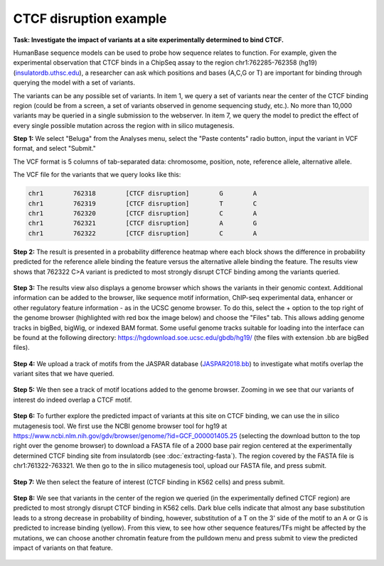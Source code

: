 =======================
CTCF disruption example
=======================

**Task: Investigate the impact of variants at a site experimentally determined to bind CTCF.**

HumanBase sequence models can be used to probe how sequence relates to function. For example, given the experimental observation that CTCF binds in a ChipSeq assay to the region chr1:762285-762358 (hg19) (`insulatordb.uthsc.edu <http://insulatordb.uthsc.edu/>`_), a researcher can ask which positions and bases (A,C,G or T) are important for binding through querying the model with a set of variants.

The variants can be any possible set of variants. In item 1, we query a set of variants near the center of the CTCF binding region (could be from a screen, a set of variants observed in genome sequencing study, etc.). No more than 10,000 variants may be queried in a single submission to the webserver. In item 7, we query the model to predict the effect of every single possible mutation across the region with in silico mutagenesis.

**Step 1:** We select "Beluga" from the Analyses menu, select the "Paste contents" radio button, input the variant in VCF format, and select "Submit."

The VCF format is 5 columns of tab-separated data: chromosome, position, note, reference allele, alternative allele.

The VCF file for the variants that we query looks like this:

.. code-block:: text

   chr1        762318        [CTCF disruption]        G        A
   chr1        762319        [CTCF disruption]        T        C
   chr1        762320        [CTCF disruption]        C        A
   chr1        762321        [CTCF disruption]        A        G
   chr1        762322        [CTCF disruption]        C        A

.. figure:: ../img/use-cases/ctcf-disruption-1.png
   :align: center
   :width: 600px

**Step 2:** The result is presented in a probability difference heatmap where each block shows the difference in probability predicted for the reference allele binding the feature versus the alternative allele binding the feature. The results view shows that 762322 C>A variant is predicted to most strongly disrupt CTCF binding among the variants queried.

.. figure:: ../img/use-cases/ctcf-disruption-2.png
   :align: center
   :width: 600px

**Step 3:** The results view also displays a genome browser which shows the variants in their genomic context. Additional information can be added to the browser, like sequence motif information, ChIP-seq experimental data, enhancer or other regulatory feature information - as in the UCSC genome browser. To do this, select the + option to the top right of the genome browser (highlighted with red box the image below) and choose the "Files" tab. This allows adding genome tracks in bigBed, bigWig, or indexed BAM format. Some useful genome tracks suitable for loading into the interface can be found at the following directory: `https://hgdownload.soe.ucsc.edu/gbdb/hg19/ <https://hgdownload.soe.ucsc.edu/gbdb/hg19/>`_ (the files with extension .bb are bigBed files).

.. figure:: ../img/use-cases/ctcf-disruption-3.png
   :align: center
   :width: 600px

**Step 4:** We upload a track of motifs from the JASPAR database (`JASPAR2018.bb <https://hgdownload.soe.ucsc.edu/gbdb/hg19/jaspar/JASPAR2018.bb>`_) to investigate what motifs overlap the variant sites that we have queried.

.. figure:: ../img/use-cases/ctcf-disruption-4.png
   :align: center
   :width: 600px

**Step 5:** We then see a track of motif locations added to the genome browser. Zooming in we see that our variants of interest do indeed overlap a CTCF motif.

.. figure:: ../img/use-cases/ctcf-disruption-5.png
   :align: center
   :width: 600px

**Step 6:** To further explore the predicted impact of variants at this site on CTCF binding, we can use the in silico mutagenesis tool. We first use the NCBI genome browser tool for hg19 at `https://www.ncbi.nlm.nih.gov/gdv/browser/genome/?id=GCF_000001405.25 <https://www.ncbi.nlm.nih.gov/gdv/browser/genome/?id=GCF_000001405.25>`_ (selecting the download button to the top right over the genome browser) to download a FASTA file of a 2000 base pair region centered at the experimentally determined CTCF binding site from insulatordb (see :doc:`extracting-fasta`). The region covered by the FASTA file is chr1:761322-763321. We then go to the in silico mutagenesis tool, upload our FASTA file, and press submit.

.. figure:: ../img/use-cases/ctcf-disruption-6.png
   :align: center
   :width: 600px

**Step 7:** We then select the feature of interest (CTCF binding in K562 cells) and press submit.

.. figure:: ../img/use-cases/ctcf-disruption-7.png
   :align: center
   :width: 600px

**Step 8:** We see that variants in the center of the region we queried (in the experimentally defined CTCF region) are predicted to most strongly disrupt CTCF binding in K562 cells. Dark blue cells indicate that almost any base substitution leads to a strong decrease in probability of binding, however, substitution of a T on the 3' side of the motif to an A or G is predicted to increase binding (yellow). From this view, to see how other sequence features/TFs might be affected by the mutations, we can choose another chromatin feature from the pulldown menu and press submit to view the predicted impact of variants on that feature.

.. figure:: ../img/use-cases/ctcf-disruption-8.png
   :align: center
   :width: 600px

